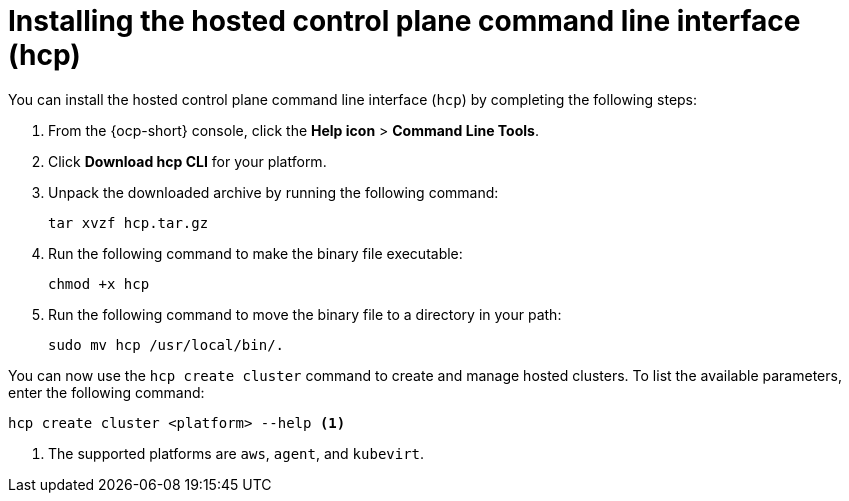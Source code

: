 [#hosted-install-cli]
= Installing the hosted control plane command line interface (hcp)

You can install the hosted control plane command line interface (`hcp`) by completing the following steps:

. From the {ocp-short} console, click the *Help icon* > *Command Line Tools*.

. Click *Download hcp CLI* for your platform.

. Unpack the downloaded archive by running the following command:
+
----
tar xvzf hcp.tar.gz
----

. Run the following command to make the binary file executable:
+
----
chmod +x hcp
----

. Run the following command to move the binary file to a directory in your path:
+
----
sudo mv hcp /usr/local/bin/.
----

You can now use the `hcp create cluster` command to create and manage hosted clusters. To list the available parameters, enter the following command:

----
hcp create cluster <platform> --help <1>
----

<1> The supported platforms are `aws`, `agent`, and `kubevirt`.